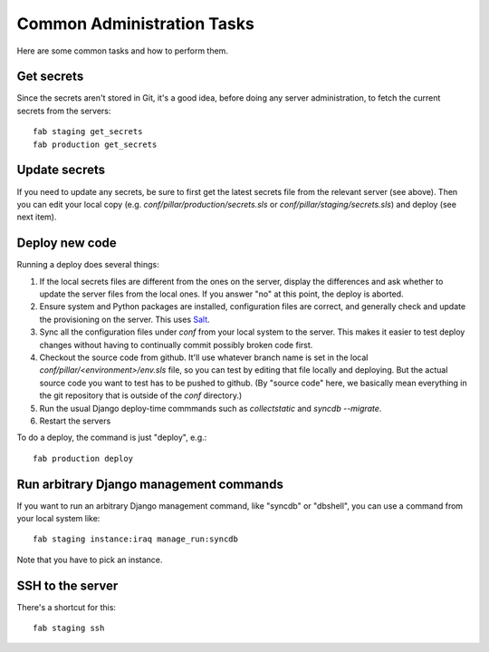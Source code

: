 Common Administration Tasks
===========================

Here are some common tasks and how to perform them.

Get secrets
-----------

Since the secrets aren't stored in Git, it's a good idea, before doing any
server administration, to fetch the current secrets from the servers::

  fab staging get_secrets
  fab production get_secrets

Update secrets
--------------

If you need to update any secrets, be sure to first get the latest secrets
file from the relevant server (see above). Then you can edit your local copy
(e.g. `conf/pillar/production/secrets.sls` or `conf/pillar/staging/secrets.sls`)
and deploy (see next item).

Deploy new code
---------------

Running a deploy does several things:

#. If the local secrets files are different from the ones on the server,
   display the differences and ask whether to update the server files
   from the local ones. If you answer "no" at this point, the deploy is
   aborted.

#. Ensure system and Python packages are installed, configuration files are
   correct, and generally check and update the provisioning on the server.
   This uses `Salt <https://salt.readthedocs.org/en/latest/>`_.

#. Sync all the configuration files under `conf` from your local system
   to the server. This makes it easier to test deploy changes without having
   to continually commit possibly broken code first.

#. Checkout the source code from github. It'll use whatever branch name is
   set in the local `conf/pillar/<environment>/env.sls` file, so you can test
   by editing that file locally and deploying.  But the actual source code
   you want to test has to be pushed to github.  (By "source code" here, we
   basically mean everything in the git repository that is
   outside of the `conf` directory.)

#. Run the usual Django deploy-time commmands such as `collectstatic` and
   `syncdb --migrate`.

#. Restart the servers

To do a deploy, the command is just "deploy", e.g.::

  fab production deploy



Run arbitrary Django management commands
----------------------------------------

If you want to run an arbitrary Django management command, like "syncdb"
or "dbshell", you can use a command from your local system like::

  fab staging instance:iraq manage_run:syncdb

Note that you have to pick an instance.


SSH to the server
-----------------

There's a shortcut for this::

  fab staging ssh

